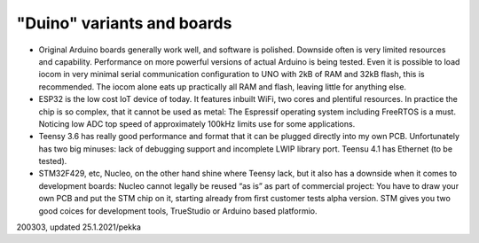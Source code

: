﻿"Duino" variants and boards
===================================

* Original Arduino boards generally work well, and software is polished. Downside often is very limited resources and capability. Performance on more powerful versions of actual Arduino is being tested. Even it is possible to load iocom in very minimal serial communication configuration to UNO with 2kB of RAM and 32kB flash, this is recommended. The iocom alone eats up practically all RAM and flash, leaving little for anything else.
* ESP32 is the low cost IoT device of today. It features inbuilt WiFi, two cores and plentiful resources. In practice the chip is so complex, that it cannot be used as metal: The Espressif operating system including FreeRTOS is a must. Noticing low ADC top speed of approximately 100kHz limits use for some applications.
* Teensy 3.6 has really good performance and format that it can be plugged directly into my own PCB.  Unfortunately has two big minuses: lack of debugging support and incomplete LWIP library port. Teensu 4.1 has Ethernet (to be tested).
* STM32F429, etc, Nucleo, on the other hand shine where Teensy lack, but it also has a downside when it comes to development boards: Nucleo cannot legally be reused “as is” as part of commercial project: You have to draw your own PCB and put the STM chip on it, starting already from first customer tests alpha version. STM gives you two good coices for development tools, TrueStudio or Arduino based platformio.

200303, updated 25.1.2021/pekka
